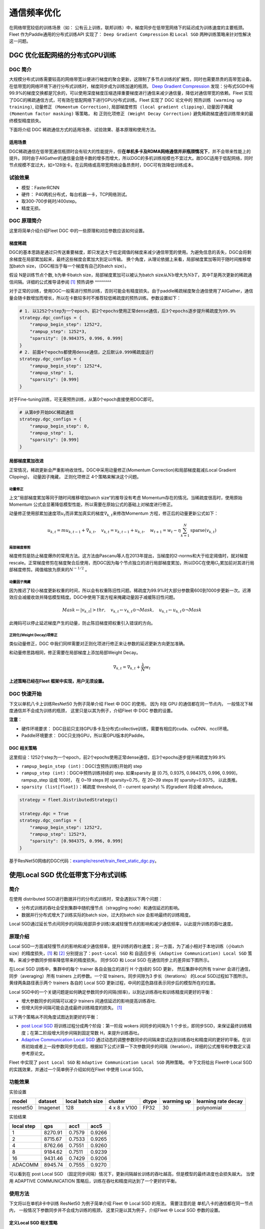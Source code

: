 通信频率优化
===========================

在网络带宽较低的训练场景（如：
公有云上训练，联邦训练）中，梯度同步在低带宽网络下的延迟成为训练速度的主要瓶颈。
Fleet 作为Paddle通用的分布式训练API 实现了： ``Deep Gradient Compression`` 和 ``Local SGD``
两种训练策略来针对性解决这一问题。

DGC 优化低配网络的分布式GPU训练
-------------------------------

DGC 简介
~~~~~~~~

大规模分布式训练需要较高的网络带宽以便进行梯度的聚合更新，这限制了多节点训练的扩展性，同时也需要昂贵的高带宽设备。在低带宽的网络环境下进行分布式训练时，梯度同步成为训练加速的瓶颈。
`Deep Gradient Compression <https://arxiv.org/abs/1712.01887>`__
发现：分布式SGD中有99.9%的梯度交换都是冗余的，可以使用深度梯度压缩选择重要梯度进行通信来减少通信量，降低对通信带宽的依赖。Fleet
实现了DGC的稀疏通信方式，可有效在低配网络下进行GPU分布式训练。Fleet
实现了 DGC 论文中的 ``预热训练 (warming up training)``,
``动量修正 (Momentum Correction)``,
``局部梯度修剪 (local gradient clipping)``,
``动量因子掩藏 (Momentum factor masking)`` 等策略， 和
``正则化项修正 (Weight Decay Correction)``
避免稀疏梯度通信训练带来的最终模型精度损失。

下面将介绍 DGC 稀疏通信方式的适用场景、试验效果、基本原理和使用方法。

适用场景
^^^^^^^^

DGC稀疏通信在低带宽通信瓶颈时会有较大的性能提升，但\ **在单机多卡及RDMA网络通信并非瓶颈情况下**\ ，并不会带来性能上的提升。同时由于AllGather的通信量会随卡数的增多而增大，所以DGC的多机训练规模也不宜过大。故DGC适用于低配网络，同时节点规模不宜过大，如>128张卡。在云网络或高带宽网络设备昂贵时，DGC可有效降低训练成本。

试验效果
~~~~~~~~

-  模型：FasterRCNN
-  硬件： P40两机分布式，每台机器一卡，TCP网络测试。
-  取300-700步耗时/400step。
-  精度无损。

+--------+------------------------------+---------------------------------+---------+
| 带宽   | 训练耗时-Momentum(step /s)   | 训练耗时-DGCMomentum(step /s)   | 加速比   |
+========+==============================+=================================+=========+
| 100G   | 0.3725                       | 0.375                           | 0.993   |
+--------+------------------------------+---------------------------------+---------+
| 10G    | 0.55                         | 0.375                           | 1.467   |
+--------+------------------------------+---------------------------------+---------+
| 1G     | 2.45                         | 0.375                           | 6.533   |
+--------+------------------------------+---------------------------------+---------+

DGC 原理简介
~~~~~~~~~~~~

这里将简单介绍介绍Fleet DGC 中的一些原理和对应参数应该如何设置。

梯度稀疏
^^^^^^^^

DGC的基本思路是通过只传送重要梯度，即只发送大于给定阈值的梯度来减少通信带宽的使用。为避免信息的丢失，DGC会将剩余梯度在局部累加起来，最终这些梯度会累加大到足以传输。
换个角度，从理论依据上来看，局部梯度累加等同于随时间推移增加batch
size，（DGC相当于每一个梯度有自己的batch size）。

假设 N是训练节点个数, b为单卡batch size，局部梯度累加可以被认为batch
size从\ :math:`Nb`\ 增大为\ :math:`NbT`\ ，其中T是两次更新的稀疏通信间隔。详细的公式推导请参阅 `[1] <https://arxiv.org/abs/1712.01887>`__
预热调参
^^^^^^^^

对于正常的训练，使用DGC一般需进行预热训练，否则可能会有精度损失。由于paddle稀疏梯度聚合通信使用了AllGather，通信量会随卡数增加而增长，所以在卡数较多时不推荐较低稀疏度的预热训练。参数设置如下：

.. code:: python

    # 1. 以1252个step为一个epoch，前2个epochs使用正常dense通信，后3个epochs逐步提升稀疏度为99.9%
    strategy.dgc_configs = {
        "rampup_begin_step": 1252*2,
        "rampup_step": 1252*3,
        "sparsity": [0.984375, 0.996, 0.999]
    }
    # 2. 前面4个epochs都使用dense通信，之后默认0.999稀疏度运行
    strategy.dgc_configs = {
        "rampup_begin_step": 1252*4,
        "rampup_step": 1,
        "sparsity": [0.999]
    }

对于Fine-tuning训练，可无需预热训练，从第0个epoch直接使用DGC即可。

.. code:: python

    # 从第0步开始DGC稀疏通信
    strategy.dgc_configs = {
        "rampup_begin_step": 0,
        "rampup_step": 1,
        "sparsity": [0.999]
    }

局部梯度累加改进
^^^^^^^^^^^^^^^^

正常情况，稀疏更新会严重影响收敛性。DGC中采用动量修正(Momentum
Correction)和局部梯度裁减(Local Gradient Clipping)， 动量因子掩藏， 正则化项修正 4个策略来解决这个问题。

动量修正
''''''''

上文”局部梯度累加等同于随时间推移增加batch
size“的推导没有考虑 Momentum存在的情况。当稀疏度很高时，使用原始Momentum 公式会显著降低模型性能，所以需要在原始公式的基础上对梯度进行修正。

动量修正使用部累加速度项\ :math:`u_t`\ 而非累加真实的梯度\ :math:`\nabla_{k, t}`\ 来修改Momentum 方程，修正后的动量更新公式如下：

.. math::

   u_{k, t}=m u_{k, t-1}+\nabla_{k, t}, \quad v_{k, t}=v_{k, t-1}+u_{k, t}, \quad w_{t+1}=w_{t}-\eta \sum_{k=1}^{N} \operatorname{sparse}\left(v_{k, t}\right)  


局部梯度修剪
''''''''''''

梯度修剪是防止梯度爆炸的常用方法。这方法由Pascanu等人在2013年提出，当梯度的l2-norms和大于给定阈值时，就对梯度rescale。正常梯度修剪在梯度聚合后使用，而DGC因为每个节点独立的进行局部梯度累加，所以DGC在使用\ :math:`G_t`\ 累加前对其进行局部梯度修剪。阈值缩放为原来的\ :math:`N^{-1/2}` 。


动量因子掩藏
''''''''''''

因为推迟了较小梯度更新权重的时间，所以会有权重陈旧性问题。稀疏度为99.9%时大部分参数需600到1000步更新一次。迟滞效应会减缓收敛并降低模型精度。DGC中使用下面方程来掩藏动量因子减缓陈旧性问题。

.. math::

   Mask \leftarrow\left|v_{k, t}\right|>t h r, \quad v_{k, t} \leftarrow v_{k, t} \odot \neg Mask, \quad u_{k, t} \leftarrow u_{k, t} \odot \neg Mask 

此掩码可以停止延迟梯度产生的动量，防止陈旧梯度把权重引入错误的方向。

正则化(Weight Decay)项修正
''''''''''''''''''''''''''

类似动量修正，DGC 中我们同样需要对正则化项进行修正来让参数的延迟更新方向更加准确。

和动量修思路相同，修正需要在局部梯度上添加局部Weight Decay。

.. math::

   \nabla_{k, t}=\nabla_{k, t}+\frac{\lambda}{N} w_{t} 

\ **上述策略已经在Fleet 框架中实现，用户无须设置。**\

DGC 快速开始
~~~~~~~~~~~~

下文以单机八卡上训练ResNet50 为例子简单介绍 Fleet 中 DGC 的使用。 因为
8张 GPU 的通信都在同一节点内， 一般情况下梯度通信并不会成为训练的瓶颈，
这里只是以其为例子，介绍Fleet 中 DGC 参数的设置。

**注意**\ ：

-  硬件环境要求：
   DGC目前只支持GPU多卡及分布式collective训练，需要有相应的cuda、cuDNN、nccl环境。
-  Paddle环境要求： DGC只支持GPU，所以需GPU版本的Paddle。



DGC 相关策略
^^^^^^^^^^^^

这里假设：1252个step为一个epoch，前2个epochs使用正常dense通信，后3个epochs逐步提升稀疏度为99.9%

-  ``rampup_begin_step (int)``\ ：DGC(含预热训练)开始的 step
-  ``rampup_step (int)``\ ：DGC中预热训练持续的 step. 如果sparsity 是
   [0.75, 0.9375, 0.984375, 0.996, 0.999]，rampup\_step 设成 100时， 在
   0~19 steps 时 sparsity=0.75，在 20~39 steps 时 sparsity=0.9375，
   以此类推。
-  ``sparsity (list[float])``\ ：稀疏度 threshold, (1 - current
   sparsity) % 的gradient 将会被 allreduce。

.. code:: python

    strategy = fleet.DistributedStrategy()

    strategy.dgc = True
    strategy.dgc_configs = {
        "rampup_begin_step": 1252*2,
        "rampup_step": 1252*3,
        "sparsity": [0.984375, 0.996, 0.999]
    }


基于ResNet50网络的DGC代码：`example/resnet/train_fleet_static_dgc.py <https://github.com/PaddlePaddle/FleetX/blob/develop/examples/resnet/train_fleet_static_dgc.py>`_。



使用Local SGD 优化低带宽下分布式训练
------------------------------------

简介
~~~~~~~~~~~~~~

在使用 distributed SGD进行数据并行的分布式训练时，常会遇到以下两个问题：

-  分布式训练的吞吐会受到集群中随机慢节点（straggling
   node）和通信延迟的影响。
-  数据并行分布式增大了训练实际的batch size，过大的batch size
   会影响最终的训练精度。
Local SGD通过延长节点间同步的间隔(局部异步训练)来减轻慢节点的影响和减少通信频率，以此提升训练的吞吐速度。


原理介绍
~~~~~~~~~~~~~~
Local SGD一方面减轻慢节点的影响和减少通信频率，提升训练的吞吐速度；另一方面，为了减小相对于本地训练（小batch
size）的精度损失，\ `[1] <https://arxiv.org/abs/1808.07217>`__ 和 `[2] <https://arxiv.org/abs/1810.08313>`__
分别提出了：\ ``post-Local SGD`` 和 ``自适应步长 (Adaptive Communication) Local SGD``
策略，来减少参数同步频率降低带来的精度损失。 同步SGD 和 Local
SGD 在通信同步上的差异如下图所示。

.. image:: ../img/localSGD_1.png
  :width: 600
  :alt: Synchronous SGD 和 Local SGD
  :align: center

在Local SGD 训练中，集群中的每个 trainer 各自会独立的进行 H 个连续的 SGD
更新， 然后集群中的所有 trainer 会进行通信，同步（averaging）所有 trainers
上的参数。一个双 trainers，同步间隙为3 步长（iterations） 的Local
SGD过程如下图所示。黄绿两条路径表示两个 trainers 各自的 Local SGD
更新过程，中间的蓝色路径表示同步后的模型所在的位置。

.. image:: ../img/localSGD_2.png
  :width: 300
  :alt: Local SGD
  :align: center

Local
SGD中的一个关键问题是如何确定参数同步的间隔(频率)，以到达训练吞吐和训练精度间更好的平衡：

-  增大参数同步的间隔可以减少 trainers 间通信延迟的影响提高训练吞吐.
-  但增大同步间隔可能会造成最终训练精度的损失。
   `[1] <https://arxiv.org/abs/1708.01012>`__

以下两个策略从不同角度试图达到更好的平衡：

-  `post Local SGD <https://arxiv.org/abs/1808.07217>`__
   将训练过程分成两个阶段：第一阶段 wokers 间同步的间隔为 1
   个步长，即同步SGD，来保证最终训练精度；在第二阶段增大同步间隔到固定常数
   H，来提升训练吞吐。
-  `Adaptive Communication Local
   SGD <https://arxiv.org/abs/1808.07217>`__
   通过动态的调整参数同步的间隔来尝试达到训练吞吐和精度间的更好的平衡。在训练初始或者上一段参数同步完成后，根据如下公式计算一下次参数同步的间隔（iteration）。详细的公式推导和参数定义请参考原论文。

Fleet 中实现了 ``post Local SGD`` 和
``Adaptive Communication Local SGD`` 两种策略。 中下文将给出 Fleet中
Local SGD 的实践效果，并通过一个简单例子介绍如何在Fleet 中使用 Local
SGD。

功能效果
~~~~~~~~

实验设置

+------------+------------+--------------------+----------------+---------+--------------+-----------------------+
| model      | dataset    | local batch size   | cluster        | dtype   | warming up   | learning rate decay   |
+============+============+====================+================+=========+==============+=======================+
| resnet50   | Imagenet   | 128                | 4 x 8 x V100   | FP32    | 30           | polynomial            |
+------------+------------+--------------------+----------------+---------+--------------+-----------------------+

实验结果

+--------------+-----------+----------+----------+
| local step   | qps       | acc1     | acc5     |
+==============+===========+==========+==========+
| 1            | 8270.91   | 0.7579   | 0.9266   |
+--------------+-----------+----------+----------+
| 2            | 8715.67   | 0.7533   | 0.9265   |
+--------------+-----------+----------+----------+
| 4            | 8762.66   | 0.7551   | 0.9260   |
+--------------+-----------+----------+----------+
| 8            | 9184.62   | 0.7511   | 0.9239   |
+--------------+-----------+----------+----------+
| 16           | 9431.46   | 0.7429   | 0.9206   |
+--------------+-----------+----------+----------+
| ADACOMM      | 8945.74   | 0.7555   | 0.9270   |
+--------------+-----------+----------+----------+

可以看到在 post Local SGD
（固定同步间隔）情况下，更新间隔越长训练的吞吐越高，但是模型的最终进度也会损失越大。
当使用 ADAPTIVE COMMUNICATION
策略后，训练在吞吐和精度间达到了一个更好的平衡。

使用方法
~~~~~~~~~~~~~~~~~~

下文将以在单机8卡中训练 ResNet50 为例子简单介绍 Fleet 中 Local SGD
的用法。 需要注意的是 单机八卡的通信都在同一节点内，
一般情况下参数同步并不会成为训练的瓶颈， 这里只是以其为例子，介绍Fleet
中 Local SGD 参数的设置。


定义Local SGD 相关策略
^^^^^^^^^^^^^^^^^^^^^^

用户首先需要定义paddle SGD 对象，并在SGD 对象中设置学习率参数。目前local
SGD和自适应步长 local SGD都仅支持SGD和Momentum两种优化器。

-  在\ **post Local SGD** 中，有两个用户设置参数 ``begin_step`` 和
   ``k_steps``\ ，局部更新和参数同步都由框架自动完成。begin\_step
   指定从第几个step之后进行local SGD算法，取值为大于0的整数；k\_step
   指定训练过程中的全局参数更新间隔，取值为大于0的整数。

.. code:: python

    strategy = fleet.DistributedStrategy()
    strategy.localsgd = True
    strategy.localsgd_configs = {
        "k_steps": 1,
        "begin_step": 1,
    }


-  在 **自适应步长 local SGD** 中，有两个用户设置参数 ``begin_step`` 和
   ``init_k_steps``\ 。begin\_step 指定从第几个step之后进行自适应local
   SGD算法，取值为大于0的整数；用户需要设置init\_k\_steps作为第一次参数同步的间隔，之后的同步间隔将由上文中的公式动态确定，在学习率较大时，参数变化大，减小step，多进行通信从而保证快速收敛；在学习率较小时，参数变化小，增大step，减少通信次数，从而提升训练速度。
   需要注意的是自适应步长策略中，系统会默认限制最大的同步间隔为 16
   step，当公式计算出的间隔大于16 时，按16 steps 进行参数同步。

.. code:: python

    strategy = fleet.DistributedStrategy() 
    strategy.adaptive_localsgd = True 
    strategy.adaptive_localsgd_configs = { 
        "init_k_steps": 1, 
        "begin_step": 1, 
    } 

基于ResNet50网络的Local SGD代码：`example/resnet/train_fleet_static_localsgd.py <https://github.com/PaddlePaddle/FleetX/blob/develop/examples/resnet/train_fleet_static_localsgd.py>`_。
